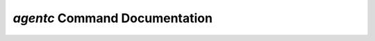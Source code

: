 `agentc` Command Documentation
==================================

.. click:: agentc_cli.main:click_main
   :prog: agentc
   :nested: full
